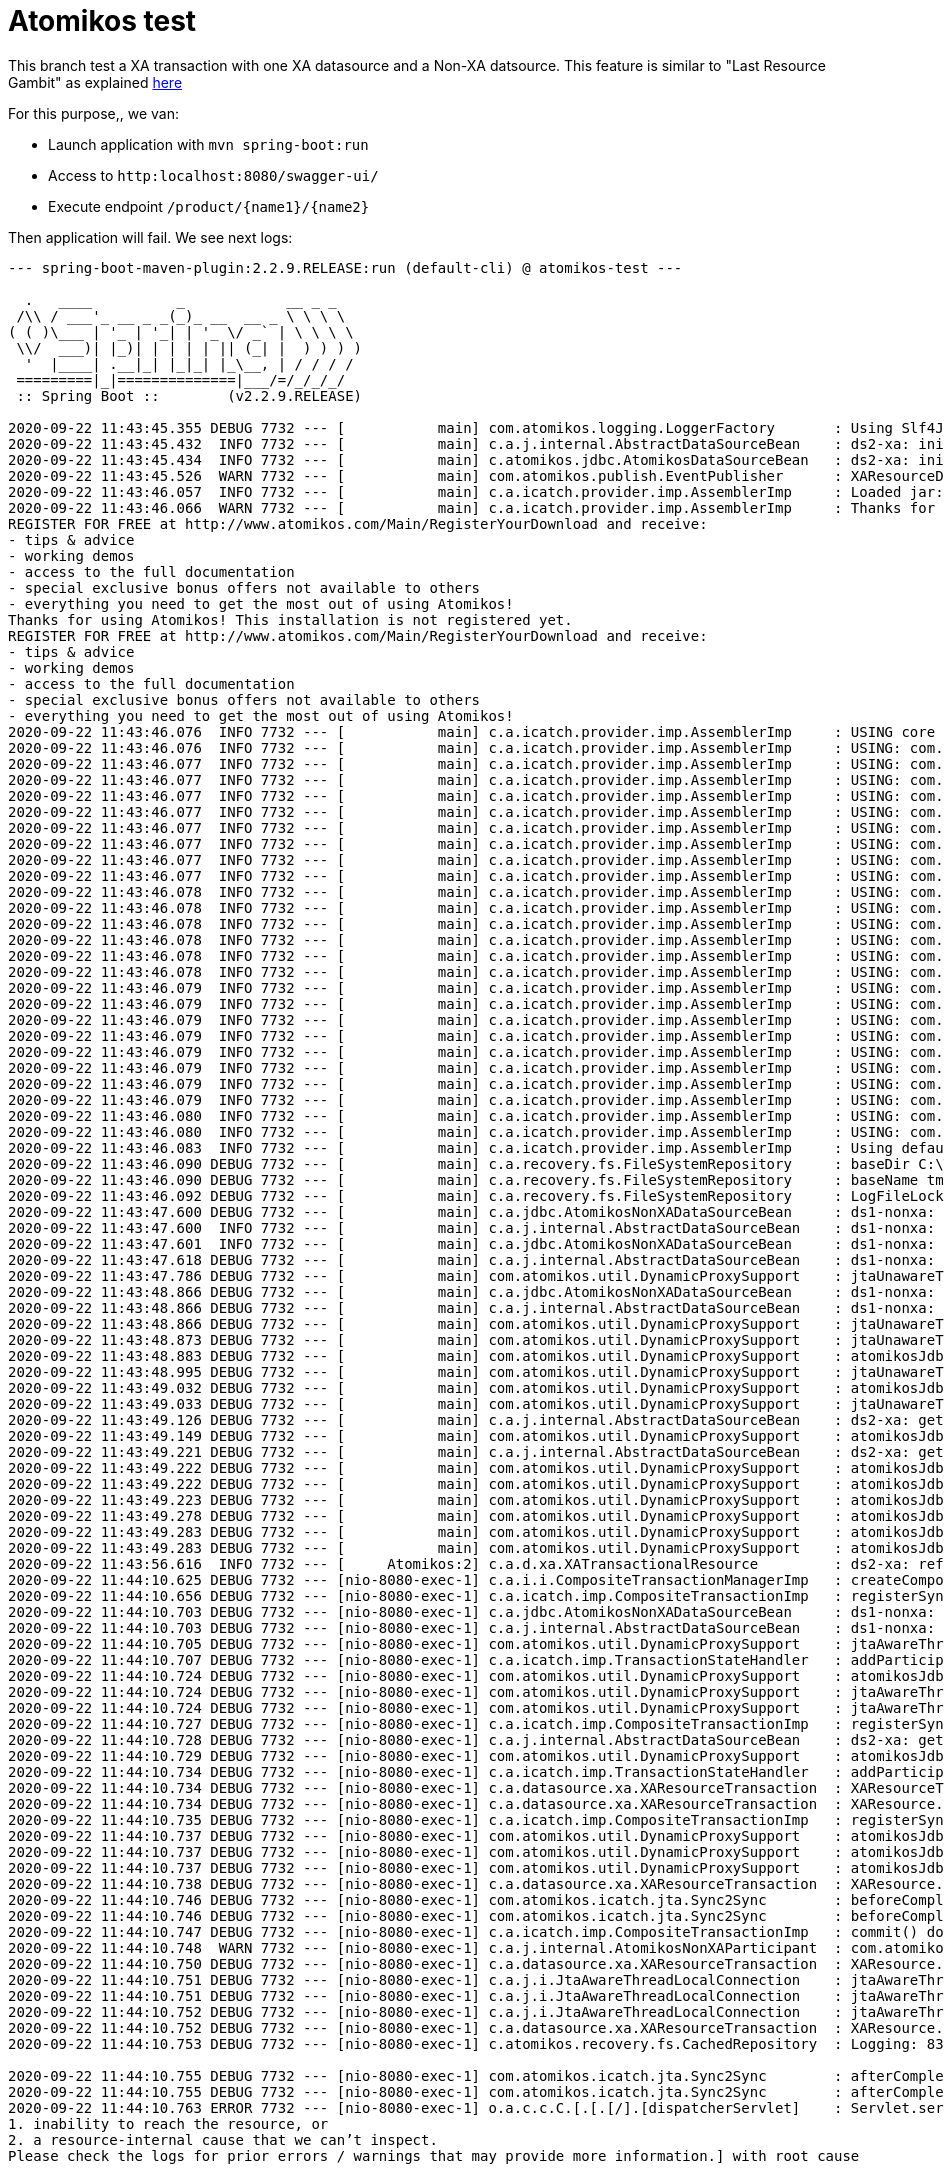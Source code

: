 = Atomikos test

This branch test a XA transaction with one XA datasource and a Non-XA datsource.
This feature is similar to "Last Resource Gambit" as explained link:https://www.atomikos.com/Documentation/NonXaDataSource[here]

For this purpose,, we van:

* Launch application with `mvn spring-boot:run`
* Access to `http:localhost:8080/swagger-ui/`
* Execute endpoint `/product/{name1}/{name2}`

Then application will fail. We see next logs:

----
--- spring-boot-maven-plugin:2.2.9.RELEASE:run (default-cli) @ atomikos-test ---

  .   ____          _            __ _ _
 /\\ / ___'_ __ _ _(_)_ __  __ _ \ \ \ \
( ( )\___ | '_ | '_| | '_ \/ _` | \ \ \ \
 \\/  ___)| |_)| | | | | || (_| |  ) ) ) )
  '  |____| .__|_| |_|_| |_\__, | / / / /
 =========|_|==============|___/=/_/_/_/
 :: Spring Boot ::        (v2.2.9.RELEASE)

2020-09-22 11:43:45.355 DEBUG 7732 --- [           main] com.atomikos.logging.LoggerFactory       : Using Slf4J for logging.
2020-09-22 11:43:45.432  INFO 7732 --- [           main] c.a.j.internal.AbstractDataSourceBean    : ds2-xa: init...
2020-09-22 11:43:45.434  INFO 7732 --- [           main] c.atomikos.jdbc.AtomikosDataSourceBean   : ds2-xa: initializing with [ xaDataSourceClassName=org.h2.jdbcx.JdbcDataSource, uniqueResourceName=ds2-xa, maxPoolSize=5, minPoolSize=5, borrowConnectionTimeout=30, maxIdleTime=60, reapTimeout=0, maintenanceInterval=60, initConnectionSql=null, testQuery=null, xaProperties=[URL=jdbc:h2:mem:db2;MODE=Oracle;IGNORECASE=TRUE;DB_CLOSE_ON_EXIT=TRUE;,user=test,password=test], loginTimeout=0, maxLifetime=0, startNewXaBranchFlags=0, propagateJtaTimeoutToXaResource=true, joinExistingXaBranchFlags=2097152, resumeExistingXaBranchFlags=134217728, suspendExistingXaBranchFlags=33554432, endExistingXaBranchFlags=67108864, useDriverBasedConnectionValidation=true, concurrentConnectionValidation=true, supportsTmJoin=true, connectionValidationInterval=0, localTransactionMode=true]
2020-09-22 11:43:45.526  WARN 7732 --- [           main] com.atomikos.publish.EventPublisher      : XAResourceDetectedEvent [uniqueResourceName=ds2-xa, xaClassName=org.h2.jdbcx.JdbcDataSource, resourceType=JDBC]
2020-09-22 11:43:46.057  INFO 7732 --- [           main] c.a.icatch.provider.imp.AssemblerImp     : Loaded jar:file:/C:/work/M2_REPO_INDITEX/com/atomikos/transactions/5.0.96/transactions-5.0.96.jar!/transactions-defaults.properties
2020-09-22 11:43:46.066  WARN 7732 --- [           main] c.a.icatch.provider.imp.AssemblerImp     : Thanks for using Atomikos! This installation is not registered yet. 
REGISTER FOR FREE at http://www.atomikos.com/Main/RegisterYourDownload and receive:
- tips & advice 
- working demos 
- access to the full documentation 
- special exclusive bonus offers not available to others 
- everything you need to get the most out of using Atomikos!
Thanks for using Atomikos! This installation is not registered yet. 
REGISTER FOR FREE at http://www.atomikos.com/Main/RegisterYourDownload and receive:
- tips & advice 
- working demos 
- access to the full documentation 
- special exclusive bonus offers not available to others 
- everything you need to get the most out of using Atomikos!
2020-09-22 11:43:46.076  INFO 7732 --- [           main] c.a.icatch.provider.imp.AssemblerImp     : USING core version: 5.0.96
2020-09-22 11:43:46.076  INFO 7732 --- [           main] c.a.icatch.provider.imp.AssemblerImp     : USING: com.atomikos.icatch.tm_unique_name = 192.168.94.239.tm
2020-09-22 11:43:46.077  INFO 7732 --- [           main] c.a.icatch.provider.imp.AssemblerImp     : USING: com.atomikos.icatch.default_jta_timeout = 10000
2020-09-22 11:43:46.077  INFO 7732 --- [           main] c.a.icatch.provider.imp.AssemblerImp     : USING: com.atomikos.icatch.http.filter_requests = true
2020-09-22 11:43:46.077  INFO 7732 --- [           main] c.a.icatch.provider.imp.AssemblerImp     : USING: com.atomikos.icatch.serial_jta_transactions = true
2020-09-22 11:43:46.077  INFO 7732 --- [           main] c.a.icatch.provider.imp.AssemblerImp     : USING: com.atomikos.icatch.oltp_retry_interval = 10000
2020-09-22 11:43:46.077  INFO 7732 --- [           main] c.a.icatch.provider.imp.AssemblerImp     : USING: com.atomikos.icatch.checkpoint_interval = 500
2020-09-22 11:43:46.077  INFO 7732 --- [           main] c.a.icatch.provider.imp.AssemblerImp     : USING: com.atomikos.icatch.force_shutdown_on_vm_exit = false
2020-09-22 11:43:46.077  INFO 7732 --- [           main] c.a.icatch.provider.imp.AssemblerImp     : USING: com.atomikos.monitoring.logs.format = key-value
2020-09-22 11:43:46.077  INFO 7732 --- [           main] c.a.icatch.provider.imp.AssemblerImp     : USING: com.atomikos.maven.username = unknown
2020-09-22 11:43:46.078  INFO 7732 --- [           main] c.a.icatch.provider.imp.AssemblerImp     : USING: com.atomikos.icatch.enable_logging = true
2020-09-22 11:43:46.078  INFO 7732 --- [           main] c.a.icatch.provider.imp.AssemblerImp     : USING: com.atomikos.icatch.max_timeout = 300000
2020-09-22 11:43:46.078  INFO 7732 --- [           main] c.a.icatch.provider.imp.AssemblerImp     : USING: com.atomikos.icatch.logcloud_datasource_name = logCloudDS
2020-09-22 11:43:46.078  INFO 7732 --- [           main] c.a.icatch.provider.imp.AssemblerImp     : USING: com.atomikos.icatch.oltp_max_retries = 5
2020-09-22 11:43:46.078  INFO 7732 --- [           main] c.a.icatch.provider.imp.AssemblerImp     : USING: com.atomikos.icatch.licensed = false
2020-09-22 11:43:46.078  INFO 7732 --- [           main] c.a.icatch.provider.imp.AssemblerImp     : USING: com.atomikos.icatch.log_base_dir = C:\TMP\atomikos-test\transaction-logs
2020-09-22 11:43:46.079  INFO 7732 --- [           main] c.a.icatch.provider.imp.AssemblerImp     : USING: com.atomikos.icatch.allow_subtransactions = true
2020-09-22 11:43:46.079  INFO 7732 --- [           main] c.a.icatch.provider.imp.AssemblerImp     : USING: com.atomikos.icatch.log_base_name = tmlog
2020-09-22 11:43:46.079  INFO 7732 --- [           main] c.a.icatch.provider.imp.AssemblerImp     : USING: com.atomikos.icatch.default_max_wait_time_on_shutdown = 9223372036854775807
2020-09-22 11:43:46.079  INFO 7732 --- [           main] c.a.icatch.provider.imp.AssemblerImp     : USING: com.atomikos.icatch.jvm_id = 7732@LES008454
2020-09-22 11:43:46.079  INFO 7732 --- [           main] c.a.icatch.provider.imp.AssemblerImp     : USING: com.atomikos.monitoring.interval_seconds = 60
2020-09-22 11:43:46.079  INFO 7732 --- [           main] c.a.icatch.provider.imp.AssemblerImp     : USING: com.atomikos.icatch.forget_orphaned_log_entries_delay = 86400000
2020-09-22 11:43:46.079  INFO 7732 --- [           main] c.a.icatch.provider.imp.AssemblerImp     : USING: com.atomikos.icatch.throw_on_heuristic = false
2020-09-22 11:43:46.079  INFO 7732 --- [           main] c.a.icatch.provider.imp.AssemblerImp     : USING: com.atomikos.icatch.threaded_2pc = false
2020-09-22 11:43:46.080  INFO 7732 --- [           main] c.a.icatch.provider.imp.AssemblerImp     : USING: com.atomikos.icatch.recovery_delay = 10000
2020-09-22 11:43:46.080  INFO 7732 --- [           main] c.a.icatch.provider.imp.AssemblerImp     : USING: com.atomikos.icatch.max_actives = 50
2020-09-22 11:43:46.083  INFO 7732 --- [           main] c.a.icatch.provider.imp.AssemblerImp     : Using default (local) logging and recovery...
2020-09-22 11:43:46.090 DEBUG 7732 --- [           main] c.a.recovery.fs.FileSystemRepository     : baseDir C:\TMP\atomikos-test\transaction-logs
2020-09-22 11:43:46.090 DEBUG 7732 --- [           main] c.a.recovery.fs.FileSystemRepository     : baseName tmlog
2020-09-22 11:43:46.092 DEBUG 7732 --- [           main] c.a.recovery.fs.FileSystemRepository     : LogFileLock com.atomikos.persistence.imp.LogFileLock@4c0cb4dc
2020-09-22 11:43:47.600 DEBUG 7732 --- [           main] c.a.jdbc.AtomikosNonXADataSourceBean     : ds1-nonxa: getConnection()...
2020-09-22 11:43:47.600  INFO 7732 --- [           main] c.a.j.internal.AbstractDataSourceBean    : ds1-nonxa: init...
2020-09-22 11:43:47.601  INFO 7732 --- [           main] c.a.jdbc.AtomikosNonXADataSourceBean     : ds1-nonxa: initializing with [ uniqueResourceName=ds1-nonxa, maxPoolSize=5, minPoolSize=5, borrowConnectionTimeout=30, maxIdleTime=60, reapTimeout=0, maintenanceInterval=60, testQuery=null, driverClassName=org.h2.Driver, user=test, url=jdbc:h2:mem:db1;MODE=Oracle;IGNORECASE=TRUE;DB_CLOSE_ON_EXIT=TRUE; loginTimeout=0, localTransactionMode=true, ignoreJtaTransactions=false]
2020-09-22 11:43:47.618 DEBUG 7732 --- [           main] c.a.j.internal.AbstractDataSourceBean    : ds1-nonxa: getConnection()...
2020-09-22 11:43:47.786 DEBUG 7732 --- [           main] com.atomikos.util.DynamicProxySupport    : jtaUnawareThreadLocalConnection (isAvailable = false)  for vendor instance conn10: url=jdbc:h2:mem:db1 user=TEST: calling proxied close
2020-09-22 11:43:48.866 DEBUG 7732 --- [           main] c.a.jdbc.AtomikosNonXADataSourceBean     : ds1-nonxa: getConnection()...
2020-09-22 11:43:48.866 DEBUG 7732 --- [           main] c.a.j.internal.AbstractDataSourceBean    : ds1-nonxa: getConnection()...
2020-09-22 11:43:48.866 DEBUG 7732 --- [           main] com.atomikos.util.DynamicProxySupport    : jtaUnawareThreadLocalConnection (isAvailable = false)  for vendor instance conn10: url=jdbc:h2:mem:db1 user=TEST: calling proxied setAutoCommit(true)
2020-09-22 11:43:48.873 DEBUG 7732 --- [           main] com.atomikos.util.DynamicProxySupport    : jtaUnawareThreadLocalConnection (isAvailable = false)  for vendor instance conn10: url=jdbc:h2:mem:db1 user=TEST: calling proxied createStatement
2020-09-22 11:43:48.883 DEBUG 7732 --- [           main] com.atomikos.util.DynamicProxySupport    : atomikosJdbcStatementProxy for vendor instance stat1: calling proxied close
2020-09-22 11:43:48.995 DEBUG 7732 --- [           main] com.atomikos.util.DynamicProxySupport    : jtaUnawareThreadLocalConnection (isAvailable = false)  for vendor instance conn10: url=jdbc:h2:mem:db1 user=TEST: calling proxied createStatement
2020-09-22 11:43:49.032 DEBUG 7732 --- [           main] com.atomikos.util.DynamicProxySupport    : atomikosJdbcStatementProxy for vendor instance stat2: calling proxied close
2020-09-22 11:43:49.033 DEBUG 7732 --- [           main] com.atomikos.util.DynamicProxySupport    : jtaUnawareThreadLocalConnection (isAvailable = false)  for vendor instance conn10: url=jdbc:h2:mem:db1 user=TEST: calling proxied close
2020-09-22 11:43:49.126 DEBUG 7732 --- [           main] c.a.j.internal.AbstractDataSourceBean    : ds2-xa: getConnection()...
2020-09-22 11:43:49.149 DEBUG 7732 --- [           main] com.atomikos.util.DynamicProxySupport    : atomikosJdbcConnectionProxy (state = sessionHandleState (1 context(s), isTerminated = false) for resource ds2-xa) for vendor instance conn1: url=jdbc:h2:mem:db2 user=TEST: calling proxied close
2020-09-22 11:43:49.221 DEBUG 7732 --- [           main] c.a.j.internal.AbstractDataSourceBean    : ds2-xa: getConnection()...
2020-09-22 11:43:49.222 DEBUG 7732 --- [           main] com.atomikos.util.DynamicProxySupport    : atomikosJdbcConnectionProxy (state = sessionHandleState (1 context(s), isTerminated = false) for resource ds2-xa) for vendor instance conn1: url=jdbc:h2:mem:db2 user=TEST: calling proxied setAutoCommit(true)
2020-09-22 11:43:49.222 DEBUG 7732 --- [           main] com.atomikos.util.DynamicProxySupport    : atomikosJdbcConnectionProxy (state = sessionHandleState (1 context(s), isTerminated = false) for resource ds2-xa) for vendor instance conn1: url=jdbc:h2:mem:db2 user=TEST: calling proxied createStatement
2020-09-22 11:43:49.223 DEBUG 7732 --- [           main] com.atomikos.util.DynamicProxySupport    : atomikosJdbcStatementProxy for vendor instance stat4: calling proxied close
2020-09-22 11:43:49.278 DEBUG 7732 --- [           main] com.atomikos.util.DynamicProxySupport    : atomikosJdbcConnectionProxy (state = sessionHandleState (1 context(s), isTerminated = false) for resource ds2-xa) for vendor instance conn1: url=jdbc:h2:mem:db2 user=TEST: calling proxied createStatement
2020-09-22 11:43:49.283 DEBUG 7732 --- [           main] com.atomikos.util.DynamicProxySupport    : atomikosJdbcStatementProxy for vendor instance stat5: calling proxied close
2020-09-22 11:43:49.283 DEBUG 7732 --- [           main] com.atomikos.util.DynamicProxySupport    : atomikosJdbcConnectionProxy (state = sessionHandleState (1 context(s), isTerminated = false) for resource ds2-xa) for vendor instance conn1: url=jdbc:h2:mem:db2 user=TEST: calling proxied close
2020-09-22 11:43:56.616  INFO 7732 --- [     Atomikos:2] c.a.d.xa.XATransactionalResource         : ds2-xa: refreshed XAResource
2020-09-22 11:44:10.625 DEBUG 7732 --- [nio-8080-exec-1] c.a.i.i.CompositeTransactionManagerImp   : createCompositeTransaction ( 10000 ): created new ROOT transaction with id 83c4f43a-b395-4d08-9191-43bff2ebc1dd
2020-09-22 11:44:10.656 DEBUG 7732 --- [nio-8080-exec-1] c.a.icatch.imp.CompositeTransactionImp   : registerSynchronization ( com.atomikos.icatch.jta.Sync2Sync@16ed252e ) for transaction 83c4f43a-b395-4d08-9191-43bff2ebc1dd
2020-09-22 11:44:10.703 DEBUG 7732 --- [nio-8080-exec-1] c.a.jdbc.AtomikosNonXADataSourceBean     : ds1-nonxa: getConnection()...
2020-09-22 11:44:10.703 DEBUG 7732 --- [nio-8080-exec-1] c.a.j.internal.AbstractDataSourceBean    : ds1-nonxa: getConnection()...
2020-09-22 11:44:10.705 DEBUG 7732 --- [nio-8080-exec-1] com.atomikos.util.DynamicProxySupport    : jtaAwareThreadLocalConnection (isAvailable = false)  for vendor instance conn10: url=jdbc:h2:mem:db1 user=TEST: calling proxied prepareStatement(insert into Product (id, name) values (null, ?),1)
2020-09-22 11:44:10.707 DEBUG 7732 --- [nio-8080-exec-1] c.a.icatch.imp.TransactionStateHandler   : addParticipant ( com.atomikos.jdbc.AtomikosNonXADataSourceBean 'ds1-nonxa' [NB: this resource does not support two-phase commit unless configured as readOnly] ) for transaction 83c4f43a-b395-4d08-9191-43bff2ebc1dd
2020-09-22 11:44:10.724 DEBUG 7732 --- [nio-8080-exec-1] com.atomikos.util.DynamicProxySupport    : atomikosJdbcStatementProxy for vendor instance prep10: insert into Product (id, name) values (null, ?) {1: '1'}: calling proxied close
2020-09-22 11:44:10.724 DEBUG 7732 --- [nio-8080-exec-1] com.atomikos.util.DynamicProxySupport    : jtaAwareThreadLocalConnection (isAvailable = false)  for vendor instance conn10: url=jdbc:h2:mem:db1 user=TEST: calling proxied isClosed
2020-09-22 11:44:10.724 DEBUG 7732 --- [nio-8080-exec-1] com.atomikos.util.DynamicProxySupport    : jtaAwareThreadLocalConnection (isAvailable = false)  for vendor instance conn10: url=jdbc:h2:mem:db1 user=TEST: calling proxied close
2020-09-22 11:44:10.727 DEBUG 7732 --- [nio-8080-exec-1] c.a.icatch.imp.CompositeTransactionImp   : registerSynchronization ( com.atomikos.icatch.jta.Sync2Sync@19166e30 ) for transaction 83c4f43a-b395-4d08-9191-43bff2ebc1dd
2020-09-22 11:44:10.728 DEBUG 7732 --- [nio-8080-exec-1] c.a.j.internal.AbstractDataSourceBean    : ds2-xa: getConnection()...
2020-09-22 11:44:10.729 DEBUG 7732 --- [nio-8080-exec-1] com.atomikos.util.DynamicProxySupport    : atomikosJdbcConnectionProxy (state = sessionHandleState (1 context(s), isTerminated = false) for resource ds2-xa) for vendor instance conn1: url=jdbc:h2:mem:db2 user=TEST: calling proxied prepareStatement(insert into Product (id, name) values (null, ?),1)
2020-09-22 11:44:10.734 DEBUG 7732 --- [nio-8080-exec-1] c.a.icatch.imp.TransactionStateHandler   : addParticipant ( XAResourceTransaction: xid://38336334663433612D623339352D346430382D393139312D343362666632656263316464:3139322E3136382E39342E3233392E746D31 ) for transaction 83c4f43a-b395-4d08-9191-43bff2ebc1dd
2020-09-22 11:44:10.734 DEBUG 7732 --- [nio-8080-exec-1] c.a.datasource.xa.XAResourceTransaction  : XAResourceTransaction: xid://38336334663433612D623339352D346430382D393139312D343362666632656263316464:3139322E3136382E39342E3233392E746D31: about to switch to XAResource xads0: conn0: url=jdbc:h2:mem:db2 user=TEST
2020-09-22 11:44:10.734 DEBUG 7732 --- [nio-8080-exec-1] c.a.datasource.xa.XAResourceTransaction  : XAResource.start ( xid://38336334663433612D623339352D346430382D393139312D343362666632656263316464:3139322E3136382E39342E3233392E746D31 , XAResource.TMNOFLAGS ) on resource ds2-xa represented by XAResource instance xads0: conn0: url=jdbc:h2:mem:db2 user=TEST
2020-09-22 11:44:10.735 DEBUG 7732 --- [nio-8080-exec-1] c.a.icatch.imp.CompositeTransactionImp   : registerSynchronization ( com.atomikos.jdbc.internal.AtomikosJdbcConnectionProxy$JdbcRequeueSynchronization@750c3c1d ) for transaction 83c4f43a-b395-4d08-9191-43bff2ebc1dd
2020-09-22 11:44:10.737 DEBUG 7732 --- [nio-8080-exec-1] com.atomikos.util.DynamicProxySupport    : atomikosJdbcStatementProxy for vendor instance prep11: insert into Product (id, name) values (null, ?) {1: '2'}: calling proxied close
2020-09-22 11:44:10.737 DEBUG 7732 --- [nio-8080-exec-1] com.atomikos.util.DynamicProxySupport    : atomikosJdbcConnectionProxy (state = sessionHandleState (1 context(s), isTerminated = false) for resource ds2-xa) for vendor instance conn1: url=jdbc:h2:mem:db2 user=TEST: calling proxied isClosed
2020-09-22 11:44:10.737 DEBUG 7732 --- [nio-8080-exec-1] com.atomikos.util.DynamicProxySupport    : atomikosJdbcConnectionProxy (state = sessionHandleState (1 context(s), isTerminated = false) for resource ds2-xa) for vendor instance conn1: url=jdbc:h2:mem:db2 user=TEST: calling proxied close
2020-09-22 11:44:10.738 DEBUG 7732 --- [nio-8080-exec-1] c.a.datasource.xa.XAResourceTransaction  : XAResource.end ( xid://38336334663433612D623339352D346430382D393139312D343362666632656263316464:3139322E3136382E39342E3233392E746D31 , XAResource.TMSUCCESS ) on resource ds2-xa represented by XAResource instance xads0: conn0: url=jdbc:h2:mem:db2 user=TEST
2020-09-22 11:44:10.746 DEBUG 7732 --- [nio-8080-exec-1] com.atomikos.icatch.jta.Sync2Sync        : beforeCompletion() called on Synchronization: org.hibernate.resource.transaction.backend.jta.internal.synchronization.RegisteredSynchronization@5c624257
2020-09-22 11:44:10.746 DEBUG 7732 --- [nio-8080-exec-1] com.atomikos.icatch.jta.Sync2Sync        : beforeCompletion() called on Synchronization: org.hibernate.resource.transaction.backend.jta.internal.synchronization.RegisteredSynchronization@20c2f8e3
2020-09-22 11:44:10.747 DEBUG 7732 --- [nio-8080-exec-1] c.a.icatch.imp.CompositeTransactionImp   : commit() done (by application) of transaction 83c4f43a-b395-4d08-9191-43bff2ebc1dd
2020-09-22 11:44:10.748  WARN 7732 --- [nio-8080-exec-1] c.a.j.internal.AtomikosNonXAParticipant  : com.atomikos.jdbc.AtomikosNonXADataSourceBean 'ds1-nonxa' [NB: this resource does not support two-phase commit unless configured as readOnly]
2020-09-22 11:44:10.750 DEBUG 7732 --- [nio-8080-exec-1] c.a.datasource.xa.XAResourceTransaction  : XAResource.prepare ( xid://38336334663433612D623339352D346430382D393139312D343362666632656263316464:3139322E3136382E39342E3233392E746D31 ) returning OK on resource ds2-xa represented by XAResource instance xads0: conn0: url=jdbc:h2:mem:db2 user=TEST
2020-09-22 11:44:10.751 DEBUG 7732 --- [nio-8080-exec-1] c.a.j.i.JtaAwareThreadLocalConnection    : jtaAwareThreadLocalConnection (isAvailable = false)  for vendor instance conn10: url=jdbc:h2:mem:db1 user=TEST: transaction aborting - pessimistically closing all pending statements to avoid autoCommit after timeout
2020-09-22 11:44:10.751 DEBUG 7732 --- [nio-8080-exec-1] c.a.j.i.JtaAwareThreadLocalConnection    : jtaAwareThreadLocalConnection (isAvailable = false)  for vendor instance conn10: url=jdbc:h2:mem:db1 user=TEST: rolling back on connection...
2020-09-22 11:44:10.752 DEBUG 7732 --- [nio-8080-exec-1] c.a.j.i.JtaAwareThreadLocalConnection    : jtaAwareThreadLocalConnection (isAvailable = true)  for vendor instance conn10: url=jdbc:h2:mem:db1 user=TEST: resetting autoCommit to true
2020-09-22 11:44:10.752 DEBUG 7732 --- [nio-8080-exec-1] c.a.datasource.xa.XAResourceTransaction  : XAResource.rollback ( xid://38336334663433612D623339352D346430382D393139312D343362666632656263316464:3139322E3136382E39342E3233392E746D31 ) on resource ds2-xa represented by XAResource instance xads0: conn0: url=jdbc:h2:mem:db2 user=TEST
2020-09-22 11:44:10.753 DEBUG 7732 --- [nio-8080-exec-1] c.atomikos.recovery.fs.CachedRepository  : Logging: 83c4f43a-b395-4d08-9191-43bff2ebc1dd|TERMINATED|1600767860653|192.168.94.239.tm|

2020-09-22 11:44:10.755 DEBUG 7732 --- [nio-8080-exec-1] com.atomikos.icatch.jta.Sync2Sync        : afterCompletion ( STATUS_ROLLEDBACK ) called  on Synchronization: org.hibernate.resource.transaction.backend.jta.internal.synchronization.RegisteredSynchronization@20c2f8e3
2020-09-22 11:44:10.755 DEBUG 7732 --- [nio-8080-exec-1] com.atomikos.icatch.jta.Sync2Sync        : afterCompletion ( STATUS_ROLLEDBACK ) called  on Synchronization: org.hibernate.resource.transaction.backend.jta.internal.synchronization.RegisteredSynchronization@5c624257
2020-09-22 11:44:10.763 ERROR 7732 --- [nio-8080-exec-1] o.a.c.c.C.[.[.[/].[dispatcherServlet]    : Servlet.service() for servlet [dispatcherServlet] in context with path [] threw exception [Request processing failed; nested exception is org.springframework.transaction.UnexpectedRollbackException: JTA transaction unexpectedly rolled back (maybe due to a timeout); nested exception is javax.transaction.RollbackException: Prepare failed because one or more resources refused to commit. This transaction has been rolled back instead. The root cause could be either:
1. inability to reach the resource, or
2. a resource-internal cause that we can’t inspect.
Please check the logs for prior errors / warnings that may provide more information.] with root cause

com.atomikos.icatch.RollbackException: Prepare failed because one or more resources refused to commit. This transaction has been rolled back instead. The root cause could be either:
1. inability to reach the resource, or
2. a resource-internal cause that we can’t inspect.
Please check the logs for prior errors / warnings that may provide more information.
	at com.atomikos.icatch.imp.ActiveStateHandler.prepare(ActiveStateHandler.java:215) ~[transactions-5.0.96.jar:na]
	at com.atomikos.icatch.imp.CoordinatorImp.prepare(CoordinatorImp.java:539) ~[transactions-5.0.96.jar:na]
	at com.atomikos.icatch.imp.CoordinatorImp.terminate(CoordinatorImp.java:709) ~[transactions-5.0.96.jar:na]
	at com.atomikos.icatch.imp.CompositeTransactionImp.commit(CompositeTransactionImp.java:279) ~[transactions-5.0.96.jar:na]
	at com.atomikos.icatch.jta.TransactionImp.commit(TransactionImp.java:168) ~[transactions-jta-5.0.96.jar:na]
	at com.atomikos.icatch.jta.TransactionManagerImp.commit(TransactionManagerImp.java:428) ~[transactions-jta-5.0.96.jar:na]
	at com.atomikos.icatch.jta.UserTransactionManager.commit(UserTransactionManager.java:172) ~[transactions-jta-5.0.96.jar:na]
	at org.springframework.transaction.jta.JtaTransactionManager.doCommit(JtaTransactionManager.java:1035) ~[spring-tx-5.2.8.RELEASE.jar:5.2.8.RELEASE]
	at org.springframework.transaction.support.AbstractPlatformTransactionManager.processCommit(AbstractPlatformTransactionManager.java:743) ~[spring-tx-5.2.8.RELEASE.jar:5.2.8.RELEASE]
	at org.springframework.transaction.support.AbstractPlatformTransactionManager.commit(AbstractPlatformTransactionManager.java:711) ~[spring-tx-5.2.8.RELEASE.jar:5.2.8.RELEASE]
	at org.springframework.transaction.interceptor.TransactionAspectSupport.commitTransactionAfterReturning(TransactionAspectSupport.java:633) ~[spring-tx-5.2.8.RELEASE.jar:5.2.8.RELEASE]
	at org.springframework.transaction.interceptor.TransactionAspectSupport.invokeWithinTransaction(TransactionAspectSupport.java:386) ~[spring-tx-5.2.8.RELEASE.jar:5.2.8.RELEASE]
	at org.springframework.transaction.interceptor.TransactionInterceptor.invoke(TransactionInterceptor.java:118) ~[spring-tx-5.2.8.RELEASE.jar:5.2.8.RELEASE]
	at org.springframework.aop.framework.ReflectiveMethodInvocation.proceed(ReflectiveMethodInvocation.java:186) ~[spring-aop-5.2.8.RELEASE.jar:5.2.8.RELEASE]
	at org.springframework.aop.framework.CglibAopProxy$CglibMethodInvocation.proceed(CglibAopProxy.java:749) ~[spring-aop-5.2.8.RELEASE.jar:5.2.8.RELEASE]
	at org.springframework.aop.framework.CglibAopProxy$DynamicAdvisedInterceptor.intercept(CglibAopProxy.java:691) ~[spring-aop-5.2.8.RELEASE.jar:5.2.8.RELEASE]
	at com.bracso.test.atomikos.service.ProductController$$EnhancerBySpringCGLIB$$e1b23bf3.insert2Products(<generated>) ~[classes/:na]
	at java.base/jdk.internal.reflect.NativeMethodAccessorImpl.invoke0(Native Method) ~[na:na]
	at java.base/jdk.internal.reflect.NativeMethodAccessorImpl.invoke(NativeMethodAccessorImpl.java:62) ~[na:na]
	at java.base/jdk.internal.reflect.DelegatingMethodAccessorImpl.invoke(DelegatingMethodAccessorImpl.java:43) ~[na:na]
	at java.base/java.lang.reflect.Method.invoke(Method.java:566) ~[na:na]
	at org.springframework.web.method.support.InvocableHandlerMethod.doInvoke(InvocableHandlerMethod.java:190) ~[spring-web-5.2.8.RELEASE.jar:5.2.8.RELEASE]
	at org.springframework.web.method.support.InvocableHandlerMethod.invokeForRequest(InvocableHandlerMethod.java:138) ~[spring-web-5.2.8.RELEASE.jar:5.2.8.RELEASE]
	at org.springframework.web.servlet.mvc.method.annotation.ServletInvocableHandlerMethod.invokeAndHandle(ServletInvocableHandlerMethod.java:105) ~[spring-webmvc-5.2.8.RELEASE.jar:5.2.8.RELEASE]
	at org.springframework.web.servlet.mvc.method.annotation.RequestMappingHandlerAdapter.invokeHandlerMethod(RequestMappingHandlerAdapter.java:878) ~[spring-webmvc-5.2.8.RELEASE.jar:5.2.8.RELEASE]
	at org.springframework.web.servlet.mvc.method.annotation.RequestMappingHandlerAdapter.handleInternal(RequestMappingHandlerAdapter.java:792) ~[spring-webmvc-5.2.8.RELEASE.jar:5.2.8.RELEASE]
	at org.springframework.web.servlet.mvc.method.AbstractHandlerMethodAdapter.handle(AbstractHandlerMethodAdapter.java:87) ~[spring-webmvc-5.2.8.RELEASE.jar:5.2.8.RELEASE]
	at org.springframework.web.servlet.DispatcherServlet.doDispatch(DispatcherServlet.java:1040) ~[spring-webmvc-5.2.8.RELEASE.jar:5.2.8.RELEASE]
	at org.springframework.web.servlet.DispatcherServlet.doService(DispatcherServlet.java:943) ~[spring-webmvc-5.2.8.RELEASE.jar:5.2.8.RELEASE]
	at org.springframework.web.servlet.FrameworkServlet.processRequest(FrameworkServlet.java:1006) ~[spring-webmvc-5.2.8.RELEASE.jar:5.2.8.RELEASE]
	at org.springframework.web.servlet.FrameworkServlet.doGet(FrameworkServlet.java:898) ~[spring-webmvc-5.2.8.RELEASE.jar:5.2.8.RELEASE]
	at javax.servlet.http.HttpServlet.service(HttpServlet.java:626) ~[tomcat-embed-core-9.0.37.jar:4.0.FR]
	at org.springframework.web.servlet.FrameworkServlet.service(FrameworkServlet.java:883) ~[spring-webmvc-5.2.8.RELEASE.jar:5.2.8.RELEASE]
	at javax.servlet.http.HttpServlet.service(HttpServlet.java:733) ~[tomcat-embed-core-9.0.37.jar:4.0.FR]
	at org.apache.catalina.core.ApplicationFilterChain.internalDoFilter(ApplicationFilterChain.java:231) ~[tomcat-embed-core-9.0.37.jar:9.0.37]
	at org.apache.catalina.core.ApplicationFilterChain.doFilter(ApplicationFilterChain.java:166) ~[tomcat-embed-core-9.0.37.jar:9.0.37]
	at org.apache.tomcat.websocket.server.WsFilter.doFilter(WsFilter.java:53) ~[tomcat-embed-websocket-9.0.37.jar:9.0.37]
	at org.apache.catalina.core.ApplicationFilterChain.internalDoFilter(ApplicationFilterChain.java:193) ~[tomcat-embed-core-9.0.37.jar:9.0.37]
	at org.apache.catalina.core.ApplicationFilterChain.doFilter(ApplicationFilterChain.java:166) ~[tomcat-embed-core-9.0.37.jar:9.0.37]
	at org.springframework.web.filter.RequestContextFilter.doFilterInternal(RequestContextFilter.java:100) ~[spring-web-5.2.8.RELEASE.jar:5.2.8.RELEASE]
	at org.springframework.web.filter.OncePerRequestFilter.doFilter(OncePerRequestFilter.java:119) ~[spring-web-5.2.8.RELEASE.jar:5.2.8.RELEASE]
	at org.apache.catalina.core.ApplicationFilterChain.internalDoFilter(ApplicationFilterChain.java:193) ~[tomcat-embed-core-9.0.37.jar:9.0.37]
	at org.apache.catalina.core.ApplicationFilterChain.doFilter(ApplicationFilterChain.java:166) ~[tomcat-embed-core-9.0.37.jar:9.0.37]
	at org.springframework.web.filter.FormContentFilter.doFilterInternal(FormContentFilter.java:93) ~[spring-web-5.2.8.RELEASE.jar:5.2.8.RELEASE]
	at org.springframework.web.filter.OncePerRequestFilter.doFilter(OncePerRequestFilter.java:119) ~[spring-web-5.2.8.RELEASE.jar:5.2.8.RELEASE]
	at org.apache.catalina.core.ApplicationFilterChain.internalDoFilter(ApplicationFilterChain.java:193) ~[tomcat-embed-core-9.0.37.jar:9.0.37]
	at org.apache.catalina.core.ApplicationFilterChain.doFilter(ApplicationFilterChain.java:166) ~[tomcat-embed-core-9.0.37.jar:9.0.37]
	at org.springframework.web.filter.CharacterEncodingFilter.doFilterInternal(CharacterEncodingFilter.java:201) ~[spring-web-5.2.8.RELEASE.jar:5.2.8.RELEASE]
	at org.springframework.web.filter.OncePerRequestFilter.doFilter(OncePerRequestFilter.java:119) ~[spring-web-5.2.8.RELEASE.jar:5.2.8.RELEASE]
	at org.apache.catalina.core.ApplicationFilterChain.internalDoFilter(ApplicationFilterChain.java:193) ~[tomcat-embed-core-9.0.37.jar:9.0.37]
	at org.apache.catalina.core.ApplicationFilterChain.doFilter(ApplicationFilterChain.java:166) ~[tomcat-embed-core-9.0.37.jar:9.0.37]
	at org.apache.catalina.core.StandardWrapperValve.invoke(StandardWrapperValve.java:202) ~[tomcat-embed-core-9.0.37.jar:9.0.37]
	at org.apache.catalina.core.StandardContextValve.invoke(StandardContextValve.java:96) ~[tomcat-embed-core-9.0.37.jar:9.0.37]
	at org.apache.catalina.authenticator.AuthenticatorBase.invoke(AuthenticatorBase.java:541) ~[tomcat-embed-core-9.0.37.jar:9.0.37]
	at org.apache.catalina.core.StandardHostValve.invoke(StandardHostValve.java:139) ~[tomcat-embed-core-9.0.37.jar:9.0.37]
	at org.apache.catalina.valves.ErrorReportValve.invoke(ErrorReportValve.java:92) ~[tomcat-embed-core-9.0.37.jar:9.0.37]
	at org.apache.catalina.core.StandardEngineValve.invoke(StandardEngineValve.java:74) ~[tomcat-embed-core-9.0.37.jar:9.0.37]
	at org.apache.catalina.connector.CoyoteAdapter.service(CoyoteAdapter.java:343) ~[tomcat-embed-core-9.0.37.jar:9.0.37]
	at org.apache.coyote.http11.Http11Processor.service(Http11Processor.java:373) ~[tomcat-embed-core-9.0.37.jar:9.0.37]
	at org.apache.coyote.AbstractProcessorLight.process(AbstractProcessorLight.java:65) ~[tomcat-embed-core-9.0.37.jar:9.0.37]
	at org.apache.coyote.AbstractProtocol$ConnectionHandler.process(AbstractProtocol.java:868) ~[tomcat-embed-core-9.0.37.jar:9.0.37]
	at org.apache.tomcat.util.net.NioEndpoint$SocketProcessor.doRun(NioEndpoint.java:1589) ~[tomcat-embed-core-9.0.37.jar:9.0.37]
	at org.apache.tomcat.util.net.SocketProcessorBase.run(SocketProcessorBase.java:49) ~[tomcat-embed-core-9.0.37.jar:9.0.37]
	at java.base/java.util.concurrent.ThreadPoolExecutor.runWorker(ThreadPoolExecutor.java:1128) ~[na:na]
	at java.base/java.util.concurrent.ThreadPoolExecutor$Worker.run(ThreadPoolExecutor.java:628) ~[na:na]
	at org.apache.tomcat.util.threads.TaskThread$WrappingRunnable.run(TaskThread.java:61) ~[tomcat-embed-core-9.0.37.jar:9.0.37]
	at java.base/java.lang.Thread.run(Thread.java:834) ~[na:na]
----
